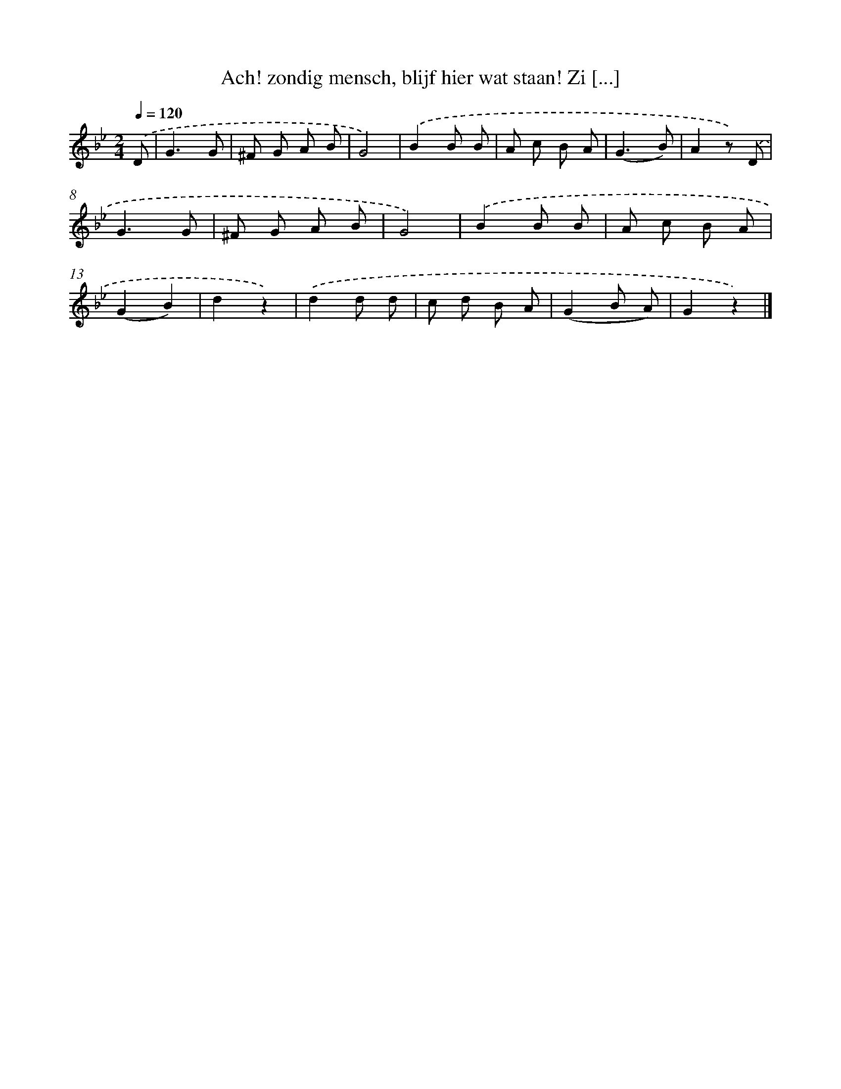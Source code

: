X: 6596
T: Ach! zondig mensch, blijf hier wat staan! Zi [...]
%%abc-version 2.0
%%abcx-abcm2ps-target-version 5.9.1 (29 Sep 2008)
%%abc-creator hum2abc beta
%%abcx-conversion-date 2018/11/01 14:36:29
%%humdrum-veritas 4258121749
%%humdrum-veritas-data 2257386950
%%continueall 1
%%barnumbers 0
L: 1/8
M: 2/4
Q: 1/4=120
K: Bb clef=treble
.('D [I:setbarnb 1]|
G3G |
^F G A B |
G4) |
.('B2B B |
A c B A |
(G3B) |
A2z) .('D |
G3G |
^F G A B |
G4) |
.('B2B B |
A c B A |
(G2B2) |
d2z2) |
.('d2d d |
c d B A |
(G2B A) |
G2z2) |]
